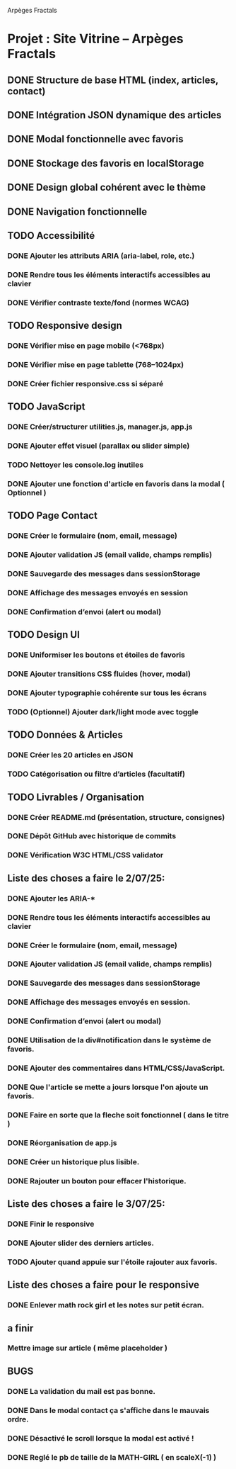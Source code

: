 Arpèges Fractals
* Projet : Site Vitrine – Arpèges Fractals
** DONE Structure de base HTML (index, articles, contact)
** DONE Intégration JSON dynamique des articles
** DONE Modal fonctionnelle avec favoris
** DONE Stockage des favoris en localStorage
** DONE Design global cohérent avec le thème
** DONE Navigation fonctionnelle
** TODO Accessibilité
*** DONE Ajouter les attributs ARIA (aria-label, role, etc.)
*** DONE Rendre tous les éléments interactifs accessibles au clavier
*** DONE Vérifier contraste texte/fond (normes WCAG)
** TODO Responsive design
*** DONE Vérifier mise en page mobile (<768px)
*** DONE Vérifier mise en page tablette (768–1024px)
*** DONE Créer fichier responsive.css si séparé
** TODO JavaScript
*** DONE Créer/structurer utilities.js, manager.js, app.js
*** DONE Ajouter effet visuel (parallax ou slider simple)
*** TODO Nettoyer les console.log inutiles
*** DONE Ajouter une fonction d'article en favoris dans la modal ( Optionnel )
** TODO Page Contact
*** DONE Créer le formulaire (nom, email, message)
*** DONE Ajouter validation JS (email valide, champs remplis)
*** DONE Sauvegarde des messages dans sessionStorage
*** DONE Affichage des messages envoyés en session
*** DONE Confirmation d’envoi (alert ou modal)
** TODO Design UI
*** DONE Uniformiser les boutons et étoiles de favoris
*** DONE Ajouter transitions CSS fluides (hover, modal)
*** DONE Ajouter typographie cohérente sur tous les écrans
*** TODO (Optionnel) Ajouter dark/light mode avec toggle
** TODO Données & Articles
*** DONE Créer les 20 articles en JSON
*** TODO Catégorisation ou filtre d’articles (facultatif)
** TODO Livrables / Organisation
*** DONE Créer README.md (présentation, structure, consignes)
*** DONE Dépôt GitHub avec historique de commits
*** DONE Vérification W3C HTML/CSS validator

** Liste des choses a faire le 2/07/25:

*** DONE Ajouter les ARIA-*
*** DONE Rendre tous les éléments interactifs accessibles au clavier
*** DONE Créer le formulaire (nom, email, message)
*** DONE Ajouter validation JS (email valide, champs remplis)
*** DONE Sauvegarde des messages dans sessionStorage
*** DONE Affichage des messages envoyés en session.
*** DONE Confirmation d’envoi (alert ou modal)
*** DONE Utilisation de la div#notification dans le système de favoris.
*** DONE Ajouter des commentaires dans HTML/CSS/JavaScript.
*** DONE Que l'article se mette a jours lorsque l'on ajoute un favoris.
*** DONE Faire en sorte que la fleche soit fonctionnel ( dans le titre )
*** DONE Réorganisation de app.js
*** DONE Créer un historique plus lisible.
*** DONE Rajouter un bouton pour effacer l'historique.

** Liste des choses a faire le 3/07/25:

*** DONE Finir le responsive
*** DONE Ajouter slider des derniers articles.
*** TODO Ajouter quand appuie sur l'étoile rajouter aux favoris.

** Liste des choses a faire pour le responsive

*** DONE Enlever math rock girl et les notes sur petit écran.

** a finir

*** Mettre image sur article ( même placeholder )

** BUGS

*** DONE La validation du mail est pas bonne.
*** DONE Dans le modal contact ça s'affiche dans le mauvais ordre.
*** DONE Désactivé le scroll lorsque la modal est activé !
*** DONE Reglé le pb de taille de la MATH-GIRL ( en scaleX(-1) )